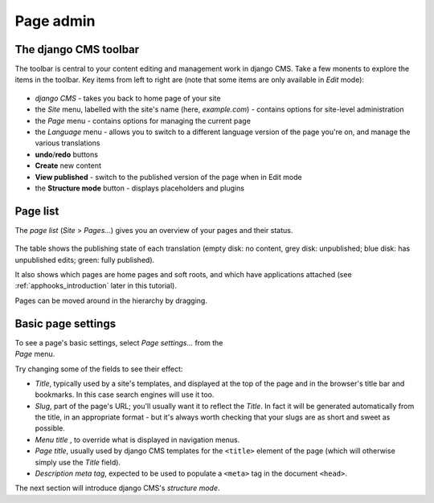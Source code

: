 ##########
Page admin
##########

.. _toolbar:

**********************
The django CMS toolbar
**********************

The toolbar is central to your content editing and management work in django
CMS. Take a few monents to explore the items in the toolbar. Key items from left to right are (note that some items are only available in
*Edit* mode):

.. figure:: /introduction/images/toolbar.png

* *django CMS* - takes you back to home page of your site
* the *Site* menu, labelled with the site's name (here, *example.com*) - contains options for site-level administration
* the *Page* menu - contains options for managing the current page
* the *Language* menu - allows you to switch to a different language version of the page you're on, and manage the various translations
* **undo**/**redo** buttons
* **Create** new content
* **View published** - switch to the published version of the page when in Edit mode
* the **Structure mode** button - displays placeholders and plugins


.. _page-list:

**********************
Page list
**********************

The *page list* (*Site* > *Pages...*) gives you an overview of your pages and their status.

.. figure:: /introduction/images/page-list.png

The table shows the publishing state of each translation (empty disk: no content, grey disk: unpublished; blue disk: has unpublished edits;
green: fully published).

It also shows which pages are home pages and soft roots, and which have applications attached (see :ref:`apphooks_introduction` later in this
tutorial).

Pages can be moved around in the hierarchy by dragging.


.. _basic-page-settings:

**********************
Basic page settings
**********************

.. figure:: /images/page-basic-settings.png
   :figwidth: 300
   :align: right

To see a page's basic settings, select *Page settings...* from the *Page* menu.

Try changing some of the fields to see their effect:

* *Title*, typically used by a site's templates, and displayed at the top of the page and in the browser's title bar and bookmarks. In this
  case search engines will use it too.
* *Slug*, part of the page's URL; you'll usually want it to reflect the *Title*. In fact it will be
  generated automatically from the title, in an appropriate format - but it's always worth checking that your slugs are as short and sweet as
  possible.
* *Menu title* , to override what is displayed in navigation menus.
* *Page title*, usually used by django CMS templates for the ``<title>`` element of the page (which will otherwise simply use the *Title* field).
* *Description meta tag*, expected to be used to populate a ``<meta>`` tag in the document ``<head>``.

The next section will introduce django CMS's *structure mode*.
